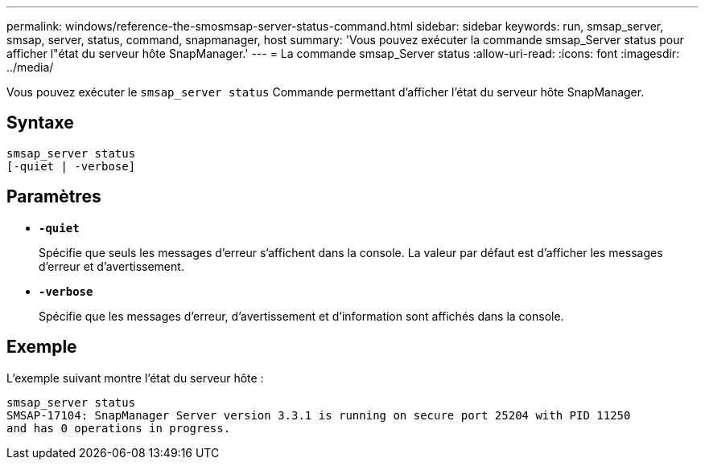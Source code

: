 ---
permalink: windows/reference-the-smosmsap-server-status-command.html 
sidebar: sidebar 
keywords: run, smsap_server, smsap, server, status, command, snapmanager, host 
summary: 'Vous pouvez exécuter la commande smsap_Server status pour afficher l"état du serveur hôte SnapManager.' 
---
= La commande smsap_Server status
:allow-uri-read: 
:icons: font
:imagesdir: ../media/


[role="lead"]
Vous pouvez exécuter le `smsap_server status` Commande permettant d'afficher l'état du serveur hôte SnapManager.



== Syntaxe

[listing]
----

smsap_server status
[-quiet | -verbose]
----


== Paramètres

* *`-quiet`*
+
Spécifie que seuls les messages d'erreur s'affichent dans la console. La valeur par défaut est d'afficher les messages d'erreur et d'avertissement.

* *`-verbose`*
+
Spécifie que les messages d'erreur, d'avertissement et d'information sont affichés dans la console.





== Exemple

L'exemple suivant montre l'état du serveur hôte :

[listing]
----
smsap_server status
SMSAP-17104: SnapManager Server version 3.3.1 is running on secure port 25204 with PID 11250
and has 0 operations in progress.
----